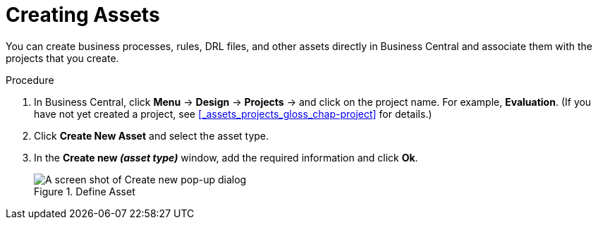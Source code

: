 [#creating_assets_proc_{context}]
= Creating Assets

You can create business processes, rules, DRL files, and other assets directly in Business Central and associate them with the projects that you create.

.Procedure
. In Business Central, click *Menu* -> *Design* -> *Projects* -> and click on the project name. For example, *Evaluation*. (If you have not yet created a project, see xref:_assets_projects_gloss_chap-project[] for details.)
. Click *Create New Asset* and select the asset type.
. In the *Create new _(asset type)_* window, add the required information and click *Ok*.
+
.Define Asset
image::3275.png[A screen shot of Create new pop-up dialog]

